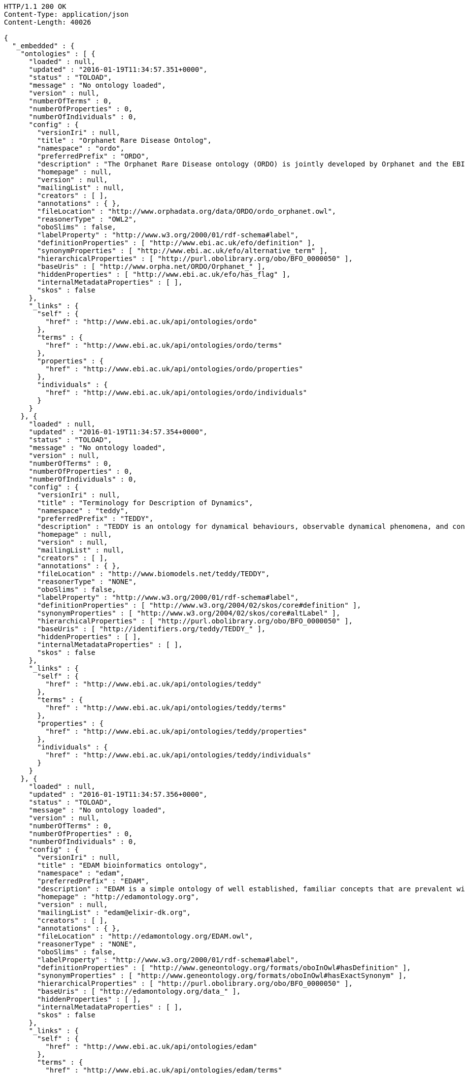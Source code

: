 [source,http]
----
HTTP/1.1 200 OK
Content-Type: application/json
Content-Length: 40026

{
  "_embedded" : {
    "ontologies" : [ {
      "loaded" : null,
      "updated" : "2016-01-19T11:34:57.351+0000",
      "status" : "TOLOAD",
      "message" : "No ontology loaded",
      "version" : null,
      "numberOfTerms" : 0,
      "numberOfProperties" : 0,
      "numberOfIndividuals" : 0,
      "config" : {
        "versionIri" : null,
        "title" : "Orphanet Rare Disease Ontolog",
        "namespace" : "ordo",
        "preferredPrefix" : "ORDO",
        "description" : "The Orphanet Rare Disease ontology (ORDO) is jointly developed by Orphanet and the EBI to provide a structured vocabulary for rare diseases capturing relationships between diseases, genes and other relevant features which will form a useful resource for the computational analysis of rare diseases. It derived from the Orphanet database (www.orpha.net ) , a multilingual database dedicated to rare diseases populated from literature and validated by international experts. It integrates a nosology (classification of rare diseases), relationships (gene-disease relations, epiemological data) and connections with other terminologies (MeSH, UMLS, MedDRA),databases (OMIM, UniProtKB, HGNC, ensembl, Reactome, IUPHAR, Geantlas) or classifications (ICD10).",
        "homepage" : null,
        "version" : null,
        "mailingList" : null,
        "creators" : [ ],
        "annotations" : { },
        "fileLocation" : "http://www.orphadata.org/data/ORDO/ordo_orphanet.owl",
        "reasonerType" : "OWL2",
        "oboSlims" : false,
        "labelProperty" : "http://www.w3.org/2000/01/rdf-schema#label",
        "definitionProperties" : [ "http://www.ebi.ac.uk/efo/definition" ],
        "synonymProperties" : [ "http://www.ebi.ac.uk/efo/alternative_term" ],
        "hierarchicalProperties" : [ "http://purl.obolibrary.org/obo/BFO_0000050" ],
        "baseUris" : [ "http://www.orpha.net/ORDO/Orphanet_" ],
        "hiddenProperties" : [ "http://www.ebi.ac.uk/efo/has_flag" ],
        "internalMetadataProperties" : [ ],
        "skos" : false
      },
      "_links" : {
        "self" : {
          "href" : "http://www.ebi.ac.uk/api/ontologies/ordo"
        },
        "terms" : {
          "href" : "http://www.ebi.ac.uk/api/ontologies/ordo/terms"
        },
        "properties" : {
          "href" : "http://www.ebi.ac.uk/api/ontologies/ordo/properties"
        },
        "individuals" : {
          "href" : "http://www.ebi.ac.uk/api/ontologies/ordo/individuals"
        }
      }
    }, {
      "loaded" : null,
      "updated" : "2016-01-19T11:34:57.354+0000",
      "status" : "TOLOAD",
      "message" : "No ontology loaded",
      "version" : null,
      "numberOfTerms" : 0,
      "numberOfProperties" : 0,
      "numberOfIndividuals" : 0,
      "config" : {
        "versionIri" : null,
        "title" : "Terminology for Description of Dynamics",
        "namespace" : "teddy",
        "preferredPrefix" : "TEDDY",
        "description" : "TEDDY is an ontology for dynamical behaviours, observable dynamical phenomena, and control elements of bio-models and biological systems in Systems and Synthetic Biology.",
        "homepage" : null,
        "version" : null,
        "mailingList" : null,
        "creators" : [ ],
        "annotations" : { },
        "fileLocation" : "http://www.biomodels.net/teddy/TEDDY",
        "reasonerType" : "NONE",
        "oboSlims" : false,
        "labelProperty" : "http://www.w3.org/2000/01/rdf-schema#label",
        "definitionProperties" : [ "http://www.w3.org/2004/02/skos/core#definition" ],
        "synonymProperties" : [ "http://www.w3.org/2004/02/skos/core#altLabel" ],
        "hierarchicalProperties" : [ "http://purl.obolibrary.org/obo/BFO_0000050" ],
        "baseUris" : [ "http://identifiers.org/teddy/TEDDY_" ],
        "hiddenProperties" : [ ],
        "internalMetadataProperties" : [ ],
        "skos" : false
      },
      "_links" : {
        "self" : {
          "href" : "http://www.ebi.ac.uk/api/ontologies/teddy"
        },
        "terms" : {
          "href" : "http://www.ebi.ac.uk/api/ontologies/teddy/terms"
        },
        "properties" : {
          "href" : "http://www.ebi.ac.uk/api/ontologies/teddy/properties"
        },
        "individuals" : {
          "href" : "http://www.ebi.ac.uk/api/ontologies/teddy/individuals"
        }
      }
    }, {
      "loaded" : null,
      "updated" : "2016-01-19T11:34:57.356+0000",
      "status" : "TOLOAD",
      "message" : "No ontology loaded",
      "version" : null,
      "numberOfTerms" : 0,
      "numberOfProperties" : 0,
      "numberOfIndividuals" : 0,
      "config" : {
        "versionIri" : null,
        "title" : "EDAM bioinformatics ontology",
        "namespace" : "edam",
        "preferredPrefix" : "EDAM",
        "description" : "EDAM is a simple ontology of well established, familiar concepts that are prevalent within bioinformatics, including types of data and data identifiers, data formats, operations and topics. EDAM provides a set of terms with synonyms and definitions - organised into an intuitive hierarchy for convenient use.",
        "homepage" : "http://edamontology.org",
        "version" : null,
        "mailingList" : "edam@elixir-dk.org",
        "creators" : [ ],
        "annotations" : { },
        "fileLocation" : "http://edamontology.org/EDAM.owl",
        "reasonerType" : "NONE",
        "oboSlims" : false,
        "labelProperty" : "http://www.w3.org/2000/01/rdf-schema#label",
        "definitionProperties" : [ "http://www.geneontology.org/formats/oboInOwl#hasDefinition" ],
        "synonymProperties" : [ "http://www.geneontology.org/formats/oboInOwl#hasExactSynonym" ],
        "hierarchicalProperties" : [ "http://purl.obolibrary.org/obo/BFO_0000050" ],
        "baseUris" : [ "http://edamontology.org/data_" ],
        "hiddenProperties" : [ ],
        "internalMetadataProperties" : [ ],
        "skos" : false
      },
      "_links" : {
        "self" : {
          "href" : "http://www.ebi.ac.uk/api/ontologies/edam"
        },
        "terms" : {
          "href" : "http://www.ebi.ac.uk/api/ontologies/edam/terms"
        },
        "properties" : {
          "href" : "http://www.ebi.ac.uk/api/ontologies/edam/properties"
        },
        "individuals" : {
          "href" : "http://www.ebi.ac.uk/api/ontologies/edam/individuals"
        }
      }
    }, {
      "loaded" : null,
      "updated" : "2016-01-19T11:34:57.359+0000",
      "status" : "TOLOAD",
      "message" : "No ontology loaded",
      "version" : null,
      "numberOfTerms" : 0,
      "numberOfProperties" : 0,
      "numberOfIndividuals" : 0,
      "config" : {
        "versionIri" : null,
        "title" : "Cell Cycle Ontology",
        "namespace" : "cco",
        "preferredPrefix" : "CCO",
        "description" : "The Cell Cycle Ontology extends existing ontologies for cell cycle knowledge building a resource that integrates and manages knowledge about the cell cycle components and regulatory aspects.",
        "homepage" : "http://www.semantic-systems-biology.org/apo",
        "version" : null,
        "mailingList" : "vladimir.n.mironov@gmail.com",
        "creators" : [ ],
        "annotations" : { },
        "fileLocation" : "http://www.nt.ntnu.no/users/mironov/ontology/CCO/cco.obo",
        "reasonerType" : "NONE",
        "oboSlims" : true,
        "labelProperty" : "http://www.w3.org/2000/01/rdf-schema#label",
        "definitionProperties" : [ "http://purl.obolibrary.org/obo/IAO_0000115" ],
        "synonymProperties" : [ "http://www.geneontology.org/formats/oboInOwl#hasExactSynonym" ],
        "hierarchicalProperties" : [ "http://purl.obolibrary.org/obo/BFO_0000050" ],
        "baseUris" : [ "http://purl.obolibrary.org/obo/CCO_" ],
        "hiddenProperties" : [ ],
        "internalMetadataProperties" : [ ],
        "skos" : false
      },
      "_links" : {
        "self" : {
          "href" : "http://www.ebi.ac.uk/api/ontologies/cco"
        },
        "terms" : {
          "href" : "http://www.ebi.ac.uk/api/ontologies/cco/terms"
        },
        "properties" : {
          "href" : "http://www.ebi.ac.uk/api/ontologies/cco/properties"
        },
        "individuals" : {
          "href" : "http://www.ebi.ac.uk/api/ontologies/cco/individuals"
        }
      }
    }, {
      "loaded" : null,
      "updated" : "2016-01-19T11:34:57.360+0000",
      "status" : "TOLOAD",
      "message" : "No ontology loaded",
      "version" : null,
      "numberOfTerms" : 0,
      "numberOfProperties" : 0,
      "numberOfIndividuals" : 0,
      "config" : {
        "versionIri" : null,
        "title" : "Cellular Microscopy Phenotype Ontology",
        "namespace" : "cmpo",
        "preferredPrefix" : "CMPO",
        "description" : "CMPO is a species neutral ontology for describing general phenotypic observations relating to the whole cell, cellular components, cellular processes and cell populations.",
        "homepage" : "http://www.ebi.ac.uk/cmpo",
        "version" : null,
        "mailingList" : "jupp@ebi.ac.uk",
        "creators" : [ ],
        "annotations" : { },
        "fileLocation" : "http://www.ebi.ac.uk/cmpo/cmpo.owl",
        "reasonerType" : "EL",
        "oboSlims" : true,
        "labelProperty" : "http://www.w3.org/2000/01/rdf-schema#label",
        "definitionProperties" : [ "http://purl.obolibrary.org/obo/IAO_0000115" ],
        "synonymProperties" : [ "http://www.geneontology.org/formats/oboInOwl#hasExactSynonym" ],
        "hierarchicalProperties" : [ "http://purl.obolibrary.org/obo/BFO_0000050" ],
        "baseUris" : [ "http://www.ebi.ac.uk/cmpo/CMPO_" ],
        "hiddenProperties" : [ ],
        "internalMetadataProperties" : [ ],
        "skos" : false
      },
      "_links" : {
        "self" : {
          "href" : "http://www.ebi.ac.uk/api/ontologies/cmpo"
        },
        "terms" : {
          "href" : "http://www.ebi.ac.uk/api/ontologies/cmpo/terms"
        },
        "properties" : {
          "href" : "http://www.ebi.ac.uk/api/ontologies/cmpo/properties"
        },
        "individuals" : {
          "href" : "http://www.ebi.ac.uk/api/ontologies/cmpo/individuals"
        }
      }
    }, {
      "loaded" : null,
      "updated" : "2016-01-19T11:34:57.363+0000",
      "status" : "TOLOAD",
      "message" : "No ontology loaded",
      "version" : null,
      "numberOfTerms" : 0,
      "numberOfProperties" : 0,
      "numberOfIndividuals" : 0,
      "config" : {
        "versionIri" : null,
        "title" : "eNanoMapper Ontology",
        "namespace" : "enm",
        "preferredPrefix" : "ENM",
        "description" : "The eNanoMapper project (www.enanomapper.net) is creating a pan-European computational infrastructure for toxicological data management for ENMs, based on semantic web standards and ontologies. > This ontology is an application ontology targeting the full domain of nanomaterial safety assessment. It re-uses several other ontologies including the NPO, CHEMINF, ChEBI, and ENVO. ",
        "homepage" : "http://www.enanomapper.net/",
        "version" : null,
        "mailingList" : "https://github.com/enanomapper/ontologies",
        "creators" : [ ],
        "annotations" : { },
        "fileLocation" : "http://purl.enanomapper.net/onto/enanomapper.owl",
        "reasonerType" : "NONE",
        "oboSlims" : false,
        "labelProperty" : "http://www.w3.org/2000/01/rdf-schema#label",
        "definitionProperties" : [ "http://purl.bioontology.org/ontology/npo#definition", "http://purl.org/dc/elements/1.1/description", "http://purl.obolibrary.org/obo#Definition", "http://www.ebi.ac.uk/efo/definition", "http://purl.obolibrary.org/obo/IAO_0000115" ],
        "synonymProperties" : [ "http://www.ebi.ac.uk/efo/alternative_term", "http://purl.obolibrary.org/obo/IAO_0000118" ],
        "hierarchicalProperties" : [ "http://www.bioassayontology.org/bao#BAO_0090002", "http://purl.bioontology.org/ontology/npo#part_of" ],
        "baseUris" : [ "http://purl.enanomapper.org/onto/ENM_" ],
        "hiddenProperties" : [ ],
        "internalMetadataProperties" : [ ],
        "skos" : false
      },
      "_links" : {
        "self" : {
          "href" : "http://www.ebi.ac.uk/api/ontologies/enm"
        },
        "terms" : {
          "href" : "http://www.ebi.ac.uk/api/ontologies/enm/terms"
        },
        "properties" : {
          "href" : "http://www.ebi.ac.uk/api/ontologies/enm/properties"
        },
        "individuals" : {
          "href" : "http://www.ebi.ac.uk/api/ontologies/enm/individuals"
        }
      }
    }, {
      "loaded" : null,
      "updated" : "2016-01-19T11:34:57.365+0000",
      "status" : "TOLOAD",
      "message" : "No ontology loaded",
      "version" : null,
      "numberOfTerms" : 0,
      "numberOfProperties" : 0,
      "numberOfIndividuals" : 0,
      "config" : {
        "versionIri" : null,
        "title" : "Animal Trait Ontology for Livestock",
        "namespace" : "atol",
        "preferredPrefix" : "ATOL",
        "description" : "ATOL (Animal Trait Ontology for Livestock) is an ontology of characteristics defining phenotypes of livestock in their environment (EOL). ATOL aims to: - provide a reference ontology of phenotypic traits of farm animals for the international scientificand educational - communities, farmers, etc.; - deliver this reference ontology in a language which can be used by computers in order to support database management, semantic analysis and modeling; - represent traits as generic as possible for livestock vertebrates; - make the ATOL ontology as operational as possible and closely related to measurement techniques; - structure the ontology in relation to animal production.",
        "homepage" : "http://www.atol-ontology.com",
        "version" : null,
        "mailingList" : "pylebail@rennes.inra.fr",
        "creators" : [ ],
        "annotations" : { },
        "fileLocation" : "http://www.atol-ontology.com/ontology/12092013/atol_v6.owl",
        "reasonerType" : "NONE",
        "oboSlims" : false,
        "labelProperty" : "http://www.w3.org/2000/01/rdf-schema#label",
        "definitionProperties" : [ "file:/C:/Lea/ontologies/versions%20ATOL/atol_v3.0.obo#definition" ],
        "synonymProperties" : [ "file:/C:/Lea/ontologies/versions%20ATOL/atol_v3.0.obo#synonymExact" ],
        "hierarchicalProperties" : [ "http://purl.obolibrary.org/obo/BFO_0000050" ],
        "baseUris" : [ "http://purl.org/obo/owlATOL_" ],
        "hiddenProperties" : [ ],
        "internalMetadataProperties" : [ ],
        "skos" : false
      },
      "_links" : {
        "self" : {
          "href" : "http://www.ebi.ac.uk/api/ontologies/atol"
        },
        "terms" : {
          "href" : "http://www.ebi.ac.uk/api/ontologies/atol/terms"
        },
        "properties" : {
          "href" : "http://www.ebi.ac.uk/api/ontologies/atol/properties"
        },
        "individuals" : {
          "href" : "http://www.ebi.ac.uk/api/ontologies/atol/individuals"
        }
      }
    }, {
      "loaded" : null,
      "updated" : "2016-01-19T11:34:57.367+0000",
      "status" : "TOLOAD",
      "message" : "No ontology loaded",
      "version" : null,
      "numberOfTerms" : 0,
      "numberOfProperties" : 0,
      "numberOfIndividuals" : 0,
      "config" : {
        "versionIri" : null,
        "title" : "Environment Ontology for Livestock",
        "namespace" : "eol",
        "preferredPrefix" : "EOL",
        "description" : "L'ontologie EOL décrit les conditions d'environnement des élevages d'animaux domestiques. Elle décrit plus particulièrement les modalités de l'alimentation, de l'environnement, de la structure des élevages et des systèmes d'élevage",
        "homepage" : "http://www.atol-ontology.com",
        "version" : null,
        "mailingList" : "pylebail@rennes.inra.fr",
        "creators" : [ ],
        "annotations" : { },
        "fileLocation" : "http://www.atol-ontology.com/ontology/20082013/eol_v4__collaboration.owl",
        "reasonerType" : "NONE",
        "oboSlims" : false,
        "labelProperty" : "http://www.w3.org/2000/01/rdf-schema#label",
        "definitionProperties" : [ "file:/C:/Lea/ontologies/environnement/leo.obo#definition" ],
        "synonymProperties" : [ "file:/C:/Lea/ontologies/environnement/leo.obo#synonymExact" ],
        "hierarchicalProperties" : [ "http://purl.obolibrary.org/obo/BFO_0000050" ],
        "baseUris" : [ "http://purl.org/obo/owlEOL_" ],
        "hiddenProperties" : [ ],
        "internalMetadataProperties" : [ ],
        "skos" : false
      },
      "_links" : {
        "self" : {
          "href" : "http://www.ebi.ac.uk/api/ontologies/eol"
        },
        "terms" : {
          "href" : "http://www.ebi.ac.uk/api/ontologies/eol/terms"
        },
        "properties" : {
          "href" : "http://www.ebi.ac.uk/api/ontologies/eol/properties"
        },
        "individuals" : {
          "href" : "http://www.ebi.ac.uk/api/ontologies/eol/individuals"
        }
      }
    }, {
      "loaded" : null,
      "updated" : "2016-01-19T11:34:57.369+0000",
      "status" : "TOLOAD",
      "message" : "No ontology loaded",
      "version" : null,
      "numberOfTerms" : 0,
      "numberOfProperties" : 0,
      "numberOfIndividuals" : 0,
      "config" : {
        "versionIri" : null,
        "title" : "Livestock Breed Ontology",
        "namespace" : "lbo",
        "preferredPrefix" : "LBO",
        "description" : "A vocabulary for cattle, chicken, horse, pig, and sheep breeds.",
        "homepage" : "http://bioportal.bioontology.org/ontologies/LBO",
        "version" : null,
        "mailingList" : "jreecy@iastate.edu",
        "creators" : [ ],
        "annotations" : { },
        "fileLocation" : "http://data.bioontology.org/ontologies/LBO/submissions/2/download?apikey=0911d614-1dd4-41c0-afd4-9f3df0fc70be",
        "reasonerType" : "NONE",
        "oboSlims" : false,
        "labelProperty" : "http://www.w3.org/2000/01/rdf-schema#label",
        "definitionProperties" : [ "file:/C:/Lea/ontologies/environnement/leo.obo#definition" ],
        "synonymProperties" : [ "file:/C:/Lea/ontologies/environnement/leo.obo#synonymExact" ],
        "hierarchicalProperties" : [ "http://purl.obolibrary.org/obo/BFO_0000050" ],
        "baseUris" : [ "http://purl.org/obo/owlEOL_" ],
        "hiddenProperties" : [ ],
        "internalMetadataProperties" : [ ],
        "skos" : false
      },
      "_links" : {
        "self" : {
          "href" : "http://www.ebi.ac.uk/api/ontologies/lbo"
        },
        "terms" : {
          "href" : "http://www.ebi.ac.uk/api/ontologies/lbo/terms"
        },
        "properties" : {
          "href" : "http://www.ebi.ac.uk/api/ontologies/lbo/properties"
        },
        "individuals" : {
          "href" : "http://www.ebi.ac.uk/api/ontologies/lbo/individuals"
        }
      }
    }, {
      "loaded" : "2016-01-25T19:16:17.027+0000",
      "updated" : "2016-01-25T19:16:17.027+0000",
      "status" : "LOADED",
      "message" : "",
      "version" : null,
      "numberOfTerms" : 540,
      "numberOfProperties" : 18,
      "numberOfIndividuals" : 0,
      "config" : {
        "versionIri" : null,
        "title" : "Ancestry Ontology",
        "namespace" : "ancestro",
        "preferredPrefix" : "ancestro",
        "description" : "The Ancestry Ontology (Ancestro) provides a systematic description of the ancestry concepts used in the NHGRI-EBI Catalog of published genome-wide association studies. It includes a list of countries, regions and major areas (essentially continents), as well as a fairly exhaustive list of country- or region-specific ancestral groups, uncategorised ancestral groups and population isolates.",
        "homepage" : "https://github.com/EBISPOT/ancestro/",
        "version" : "1.0",
        "mailingList" : null,
        "creators" : [ ],
        "annotations" : {
          "createdBy" : [ "Dani Welter" ],
          "comment" : [ "Ancestry ontology for the NHGRI GWAS Catalog" ],
          "label" : [ "Ancestry Ontology" ]
        },
        "fileLocation" : "https://raw.githubusercontent.com/EBISPOT/ancestro/master/ancestro.owl",
        "reasonerType" : "OWL2",
        "oboSlims" : false,
        "labelProperty" : "http://www.w3.org/2000/01/rdf-schema#label",
        "definitionProperties" : [ "http://purl.obolibrary.org/obo/IAO_0000115" ],
        "synonymProperties" : [ "http://purl.obolibrary.org/obo/IAO_0000118" ],
        "hierarchicalProperties" : [ "http://purl.obolibrary.org/obo/BFO_0000050" ],
        "baseUris" : [ "http://www.ebi.ac.uk/ancestro/ancestro_" ],
        "hiddenProperties" : [ ],
        "internalMetadataProperties" : [ "http://www.w3.org/2002/07/owl#versionInfo" ],
        "skos" : false
      },
      "_links" : {
        "self" : {
          "href" : "http://www.ebi.ac.uk/api/ontologies/ancestro"
        },
        "terms" : {
          "href" : "http://www.ebi.ac.uk/api/ontologies/ancestro/terms"
        },
        "properties" : {
          "href" : "http://www.ebi.ac.uk/api/ontologies/ancestro/properties"
        },
        "individuals" : {
          "href" : "http://www.ebi.ac.uk/api/ontologies/ancestro/individuals"
        }
      }
    }, {
      "loaded" : "2016-05-03T09:12:49.604+0000",
      "updated" : "2016-05-03T09:12:49.604+0000",
      "status" : "LOADED",
      "message" : "",
      "version" : null,
      "numberOfTerms" : 102424,
      "numberOfProperties" : 35,
      "numberOfIndividuals" : 0,
      "config" : {
        "versionIri" : "http://purl.obolibrary.org/obo/chebi/139/chebi.owl",
        "title" : "Chemical Entities of Biological Interest",
        "namespace" : "chebi",
        "preferredPrefix" : "CHEBI",
        "description" : "A structured classification of molecular entities of biological interest focusing on 'small' chemical compounds.",
        "homepage" : "http://www.ebi.ac.uk/chebi",
        "version" : "03-05-2016",
        "mailingList" : null,
        "creators" : [ ],
        "annotations" : {
          "date" : [ "01:05:2016 03:50" ],
          "saved-by" : [ "chebi" ],
          "default-namespace" : [ "chebi_ontology" ],
          "has_obo_format_version" : [ "1.2" ],
          "comment" : [ "Author: ChEBI curation team", "developed by Michael Ashburner & Pankaj Jaiswal.", "ChEBI Release version 139", "For any queries contact chebi-help@ebi.ac.uk", "ChEBI subsumes and replaces the Chemical Ontology first" ]
        },
        "fileLocation" : "http://purl.obolibrary.org/obo/chebi.owl",
        "reasonerType" : "EL",
        "oboSlims" : true,
        "labelProperty" : "http://www.w3.org/2000/01/rdf-schema#label",
        "definitionProperties" : [ "http://purl.obolibrary.org/obo/IAO_0000115" ],
        "synonymProperties" : [ "http://www.geneontology.org/formats/oboInOwl#hasExactSynonym" ],
        "hierarchicalProperties" : [ "http://purl.obolibrary.org/obo/BFO_0000050" ],
        "baseUris" : [ "http://purl.obolibrary.org/obo/CHEBI_" ],
        "hiddenProperties" : [ ],
        "internalMetadataProperties" : [ ],
        "skos" : false
      },
      "_links" : {
        "self" : {
          "href" : "http://www.ebi.ac.uk/api/ontologies/chebi"
        },
        "terms" : {
          "href" : "http://www.ebi.ac.uk/api/ontologies/chebi/terms"
        },
        "properties" : {
          "href" : "http://www.ebi.ac.uk/api/ontologies/chebi/properties"
        },
        "individuals" : {
          "href" : "http://www.ebi.ac.uk/api/ontologies/chebi/individuals"
        }
      }
    }, {
      "loaded" : null,
      "updated" : "2016-01-19T11:34:58.058+0000",
      "status" : "TOLOAD",
      "message" : "No ontology loaded",
      "version" : null,
      "numberOfTerms" : 0,
      "numberOfProperties" : 0,
      "numberOfIndividuals" : 0,
      "config" : {
        "versionIri" : null,
        "title" : "Human Disease Ontology",
        "namespace" : "doid",
        "preferredPrefix" : "DOID",
        "description" : "An ontology for describing the classification of human diseases organized by etiology.",
        "homepage" : "http://www.disease-ontology.org",
        "version" : null,
        "mailingList" : null,
        "creators" : [ ],
        "annotations" : { },
        "fileLocation" : "http://purl.obolibrary.org/obo/doid.owl",
        "reasonerType" : "EL",
        "oboSlims" : true,
        "labelProperty" : "http://www.w3.org/2000/01/rdf-schema#label",
        "definitionProperties" : [ "http://purl.obolibrary.org/obo/IAO_0000115" ],
        "synonymProperties" : [ "http://www.geneontology.org/formats/oboInOwl#hasExactSynonym" ],
        "hierarchicalProperties" : [ "http://purl.obolibrary.org/obo/BFO_0000050" ],
        "baseUris" : [ "http://purl.obolibrary.org/obo/DOID_" ],
        "hiddenProperties" : [ ],
        "internalMetadataProperties" : [ ],
        "skos" : false
      },
      "_links" : {
        "self" : {
          "href" : "http://www.ebi.ac.uk/api/ontologies/doid"
        },
        "terms" : {
          "href" : "http://www.ebi.ac.uk/api/ontologies/doid/terms"
        },
        "properties" : {
          "href" : "http://www.ebi.ac.uk/api/ontologies/doid/properties"
        },
        "individuals" : {
          "href" : "http://www.ebi.ac.uk/api/ontologies/doid/individuals"
        }
      }
    }, {
      "loaded" : null,
      "updated" : "2016-01-19T11:34:58.062+0000",
      "status" : "TOLOAD",
      "message" : "No ontology loaded",
      "version" : null,
      "numberOfTerms" : 0,
      "numberOfProperties" : 0,
      "numberOfIndividuals" : 0,
      "config" : {
        "versionIri" : null,
        "title" : "Ontology for Biomedical Investigations",
        "namespace" : "obi",
        "preferredPrefix" : "OBI",
        "description" : "An integrated ontology for the description of life-science and clinical investigations",
        "homepage" : "http://obi-ontology.org",
        "version" : null,
        "mailingList" : "http://groups.google.com/group/obi-users",
        "creators" : [ ],
        "annotations" : { },
        "fileLocation" : "http://purl.obolibrary.org/obo/obi.owl",
        "reasonerType" : "EL",
        "oboSlims" : true,
        "labelProperty" : "http://www.w3.org/2000/01/rdf-schema#label",
        "definitionProperties" : [ "http://purl.obolibrary.org/obo/IAO_0000115" ],
        "synonymProperties" : [ "http://www.geneontology.org/formats/oboInOwl#hasExactSynonym" ],
        "hierarchicalProperties" : [ "http://purl.obolibrary.org/obo/BFO_0000050" ],
        "baseUris" : [ "http://purl.obolibrary.org/obo/OBI_" ],
        "hiddenProperties" : [ ],
        "internalMetadataProperties" : [ ],
        "skos" : false
      },
      "_links" : {
        "self" : {
          "href" : "http://www.ebi.ac.uk/api/ontologies/obi"
        },
        "terms" : {
          "href" : "http://www.ebi.ac.uk/api/ontologies/obi/terms"
        },
        "properties" : {
          "href" : "http://www.ebi.ac.uk/api/ontologies/obi/properties"
        },
        "individuals" : {
          "href" : "http://www.ebi.ac.uk/api/ontologies/obi/individuals"
        }
      }
    }, {
      "loaded" : null,
      "updated" : "2016-01-19T11:34:58.064+0000",
      "status" : "TOLOAD",
      "message" : "No ontology loaded",
      "version" : null,
      "numberOfTerms" : 0,
      "numberOfProperties" : 0,
      "numberOfIndividuals" : 0,
      "config" : {
        "versionIri" : null,
        "title" : "Phenotypic quality",
        "namespace" : "pato",
        "preferredPrefix" : "PATO",
        "description" : "An ontology of phenotypic qualities (properties, attributes or characteristics)",
        "homepage" : "https://github.com/pato-ontology/pato/",
        "version" : null,
        "mailingList" : null,
        "creators" : [ ],
        "annotations" : { },
        "fileLocation" : "http://purl.obolibrary.org/obo/pato.owl",
        "reasonerType" : "EL",
        "oboSlims" : true,
        "labelProperty" : "http://www.w3.org/2000/01/rdf-schema#label",
        "definitionProperties" : [ "http://purl.obolibrary.org/obo/IAO_0000115" ],
        "synonymProperties" : [ "http://www.geneontology.org/formats/oboInOwl#hasExactSynonym" ],
        "hierarchicalProperties" : [ "http://purl.obolibrary.org/obo/BFO_0000050" ],
        "baseUris" : [ "http://purl.obolibrary.org/obo/PATO_" ],
        "hiddenProperties" : [ ],
        "internalMetadataProperties" : [ ],
        "skos" : false
      },
      "_links" : {
        "self" : {
          "href" : "http://www.ebi.ac.uk/api/ontologies/pato"
        },
        "terms" : {
          "href" : "http://www.ebi.ac.uk/api/ontologies/pato/terms"
        },
        "properties" : {
          "href" : "http://www.ebi.ac.uk/api/ontologies/pato/properties"
        },
        "individuals" : {
          "href" : "http://www.ebi.ac.uk/api/ontologies/pato/individuals"
        }
      }
    }, {
      "loaded" : null,
      "updated" : "2016-01-19T11:34:58.066+0000",
      "status" : "TOLOAD",
      "message" : "No ontology loaded",
      "version" : null,
      "numberOfTerms" : 0,
      "numberOfProperties" : 0,
      "numberOfIndividuals" : 0,
      "config" : {
        "versionIri" : null,
        "title" : "Plant Ontology",
        "namespace" : "po",
        "preferredPrefix" : "PO",
        "description" : "The Plant Ontology is a structured vocabulary and database resource that links plant anatomy, morphology and growth and development to plant genomics data.",
        "homepage" : "http://www.plantontology.org",
        "version" : null,
        "mailingList" : null,
        "creators" : [ ],
        "annotations" : { },
        "fileLocation" : "http://purl.obolibrary.org/obo/po.owl",
        "reasonerType" : "EL",
        "oboSlims" : true,
        "labelProperty" : "http://www.w3.org/2000/01/rdf-schema#label",
        "definitionProperties" : [ "http://purl.obolibrary.org/obo/IAO_0000115" ],
        "synonymProperties" : [ "http://www.geneontology.org/formats/oboInOwl#hasExactSynonym" ],
        "hierarchicalProperties" : [ "http://purl.obolibrary.org/obo/BFO_0000050" ],
        "baseUris" : [ "http://purl.obolibrary.org/obo/PO_" ],
        "hiddenProperties" : [ ],
        "internalMetadataProperties" : [ ],
        "skos" : false
      },
      "_links" : {
        "self" : {
          "href" : "http://www.ebi.ac.uk/api/ontologies/po"
        },
        "terms" : {
          "href" : "http://www.ebi.ac.uk/api/ontologies/po/terms"
        },
        "properties" : {
          "href" : "http://www.ebi.ac.uk/api/ontologies/po/properties"
        },
        "individuals" : {
          "href" : "http://www.ebi.ac.uk/api/ontologies/po/individuals"
        }
      }
    }, {
      "loaded" : null,
      "updated" : "2016-01-19T11:34:58.138+0000",
      "status" : "TOLOAD",
      "message" : "No ontology loaded",
      "version" : null,
      "numberOfTerms" : 0,
      "numberOfProperties" : 0,
      "numberOfIndividuals" : 0,
      "config" : {
        "versionIri" : null,
        "title" : "Influenza Ontology",
        "namespace" : "flu",
        "preferredPrefix" : "FLU",
        "description" : null,
        "homepage" : "http://purl.obolibrary.org/obo/flu/",
        "version" : null,
        "mailingList" : null,
        "creators" : [ ],
        "annotations" : { },
        "fileLocation" : "http://purl.obolibrary.org/obo/flu.owl",
        "reasonerType" : "EL",
        "oboSlims" : true,
        "labelProperty" : "http://www.w3.org/2000/01/rdf-schema#label",
        "definitionProperties" : [ "http://purl.obolibrary.org/obo/IAO_0000115" ],
        "synonymProperties" : [ "http://www.geneontology.org/formats/oboInOwl#hasExactSynonym" ],
        "hierarchicalProperties" : [ "http://purl.obolibrary.org/obo/BFO_0000050" ],
        "baseUris" : [ "http://purl.obolibrary.org/obo/FLU_" ],
        "hiddenProperties" : [ ],
        "internalMetadataProperties" : [ ],
        "skos" : false
      },
      "_links" : {
        "self" : {
          "href" : "http://www.ebi.ac.uk/api/ontologies/flu"
        },
        "terms" : {
          "href" : "http://www.ebi.ac.uk/api/ontologies/flu/terms"
        },
        "properties" : {
          "href" : "http://www.ebi.ac.uk/api/ontologies/flu/properties"
        },
        "individuals" : {
          "href" : "http://www.ebi.ac.uk/api/ontologies/flu/individuals"
        }
      }
    }, {
      "loaded" : null,
      "updated" : "2016-01-19T11:34:58.068+0000",
      "status" : "TOLOAD",
      "message" : "No ontology loaded",
      "version" : null,
      "numberOfTerms" : 0,
      "numberOfProperties" : 0,
      "numberOfIndividuals" : 0,
      "config" : {
        "versionIri" : null,
        "title" : "PRotein Ontology (PRO)",
        "namespace" : "pr",
        "preferredPrefix" : "PR",
        "description" : "An ontological representation of protein-related entities",
        "homepage" : "http://proconsortium.org",
        "version" : null,
        "mailingList" : null,
        "creators" : [ ],
        "annotations" : { },
        "fileLocation" : "http://purl.obolibrary.org/obo/pr.owl",
        "reasonerType" : "EL",
        "oboSlims" : true,
        "labelProperty" : "http://www.w3.org/2000/01/rdf-schema#label",
        "definitionProperties" : [ "http://purl.obolibrary.org/obo/IAO_0000115" ],
        "synonymProperties" : [ "http://www.geneontology.org/formats/oboInOwl#hasExactSynonym" ],
        "hierarchicalProperties" : [ "http://purl.obolibrary.org/obo/BFO_0000050" ],
        "baseUris" : [ "http://purl.obolibrary.org/obo/PR_" ],
        "hiddenProperties" : [ ],
        "internalMetadataProperties" : [ ],
        "skos" : false
      },
      "_links" : {
        "self" : {
          "href" : "http://www.ebi.ac.uk/api/ontologies/pr"
        },
        "terms" : {
          "href" : "http://www.ebi.ac.uk/api/ontologies/pr/terms"
        },
        "properties" : {
          "href" : "http://www.ebi.ac.uk/api/ontologies/pr/properties"
        },
        "individuals" : {
          "href" : "http://www.ebi.ac.uk/api/ontologies/pr/individuals"
        }
      }
    }, {
      "loaded" : null,
      "updated" : "2016-01-19T11:34:58.069+0000",
      "status" : "TOLOAD",
      "message" : "No ontology loaded",
      "version" : null,
      "numberOfTerms" : 0,
      "numberOfProperties" : 0,
      "numberOfIndividuals" : 0,
      "config" : {
        "versionIri" : null,
        "title" : "Xenopus anatomy and development",
        "namespace" : "xao",
        "preferredPrefix" : "XAO",
        "description" : "Anatomy and development of the African clawed frog (<i>Xenopus laevis</i>).",
        "homepage" : "http://www.xenbase.org/anatomy/xao.do?method=display",
        "version" : null,
        "mailingList" : null,
        "creators" : [ ],
        "annotations" : { },
        "fileLocation" : "http://purl.obolibrary.org/obo/xao.owl",
        "reasonerType" : "EL",
        "oboSlims" : true,
        "labelProperty" : "http://www.w3.org/2000/01/rdf-schema#label",
        "definitionProperties" : [ "http://purl.obolibrary.org/obo/IAO_0000115" ],
        "synonymProperties" : [ "http://www.geneontology.org/formats/oboInOwl#hasExactSynonym" ],
        "hierarchicalProperties" : [ "http://purl.obolibrary.org/obo/BFO_0000050" ],
        "baseUris" : [ "http://purl.obolibrary.org/obo/XAO_" ],
        "hiddenProperties" : [ ],
        "internalMetadataProperties" : [ ],
        "skos" : false
      },
      "_links" : {
        "self" : {
          "href" : "http://www.ebi.ac.uk/api/ontologies/xao"
        },
        "terms" : {
          "href" : "http://www.ebi.ac.uk/api/ontologies/xao/terms"
        },
        "properties" : {
          "href" : "http://www.ebi.ac.uk/api/ontologies/xao/properties"
        },
        "individuals" : {
          "href" : "http://www.ebi.ac.uk/api/ontologies/xao/individuals"
        }
      }
    }, {
      "loaded" : null,
      "updated" : "2016-01-19T11:34:58.071+0000",
      "status" : "TOLOAD",
      "message" : "No ontology loaded",
      "version" : null,
      "numberOfTerms" : 0,
      "numberOfProperties" : 0,
      "numberOfIndividuals" : 0,
      "config" : {
        "versionIri" : null,
        "title" : "Zebrafish anatomy and development",
        "namespace" : "zfa",
        "preferredPrefix" : "ZFA",
        "description" : "A structured controlled vocabulary of the anatomy and development of the Zebrafish",
        "homepage" : "http://zfin.org/zf_info/anatomy/dict/sum.html",
        "version" : null,
        "mailingList" : null,
        "creators" : [ ],
        "annotations" : { },
        "fileLocation" : "http://purl.obolibrary.org/obo/zfa.owl",
        "reasonerType" : "EL",
        "oboSlims" : true,
        "labelProperty" : "http://www.w3.org/2000/01/rdf-schema#label",
        "definitionProperties" : [ "http://purl.obolibrary.org/obo/IAO_0000115" ],
        "synonymProperties" : [ "http://www.geneontology.org/formats/oboInOwl#hasExactSynonym" ],
        "hierarchicalProperties" : [ "http://purl.obolibrary.org/obo/BFO_0000050" ],
        "baseUris" : [ "http://purl.obolibrary.org/obo/ZFA_" ],
        "hiddenProperties" : [ ],
        "internalMetadataProperties" : [ ],
        "skos" : false
      },
      "_links" : {
        "self" : {
          "href" : "http://www.ebi.ac.uk/api/ontologies/zfa"
        },
        "terms" : {
          "href" : "http://www.ebi.ac.uk/api/ontologies/zfa/terms"
        },
        "properties" : {
          "href" : "http://www.ebi.ac.uk/api/ontologies/zfa/properties"
        },
        "individuals" : {
          "href" : "http://www.ebi.ac.uk/api/ontologies/zfa/individuals"
        }
      }
    }, {
      "loaded" : null,
      "updated" : "2016-01-19T11:34:58.073+0000",
      "status" : "TOLOAD",
      "message" : "No ontology loaded",
      "version" : null,
      "numberOfTerms" : 0,
      "numberOfProperties" : 0,
      "numberOfIndividuals" : 0,
      "config" : {
        "versionIri" : null,
        "title" : "Anatomical Entity Ontology",
        "namespace" : "aeo",
        "preferredPrefix" : "AEO",
        "description" : "AEO is an ontology of anatomical structures that expands CARO, the Common Anatomy Reference Ontology",
        "homepage" : "https://github.com/obophenotype/human-developmental-anatomy-ontology/",
        "version" : null,
        "mailingList" : null,
        "creators" : [ ],
        "annotations" : { },
        "fileLocation" : "http://purl.obolibrary.org/obo/aeo.owl",
        "reasonerType" : "EL",
        "oboSlims" : true,
        "labelProperty" : "http://www.w3.org/2000/01/rdf-schema#label",
        "definitionProperties" : [ "http://purl.obolibrary.org/obo/IAO_0000115" ],
        "synonymProperties" : [ "http://www.geneontology.org/formats/oboInOwl#hasExactSynonym" ],
        "hierarchicalProperties" : [ "http://purl.obolibrary.org/obo/BFO_0000050" ],
        "baseUris" : [ "http://purl.obolibrary.org/obo/AEO_" ],
        "hiddenProperties" : [ ],
        "internalMetadataProperties" : [ ],
        "skos" : false
      },
      "_links" : {
        "self" : {
          "href" : "http://www.ebi.ac.uk/api/ontologies/aeo"
        },
        "terms" : {
          "href" : "http://www.ebi.ac.uk/api/ontologies/aeo/terms"
        },
        "properties" : {
          "href" : "http://www.ebi.ac.uk/api/ontologies/aeo/properties"
        },
        "individuals" : {
          "href" : "http://www.ebi.ac.uk/api/ontologies/aeo/individuals"
        }
      }
    } ]
  },
  "_links" : {
    "first" : {
      "href" : "http://www.ebi.ac.uk/api/ontologies?page=0&size=20"
    },
    "self" : {
      "href" : "http://www.ebi.ac.uk/api/ontologies"
    },
    "next" : {
      "href" : "http://www.ebi.ac.uk/api/ontologies?page=1&size=20"
    },
    "last" : {
      "href" : "http://www.ebi.ac.uk/api/ontologies?page=7&size=20"
    }
  },
  "page" : {
    "size" : 20,
    "totalElements" : 147,
    "totalPages" : 8,
    "number" : 0
  }
}
----